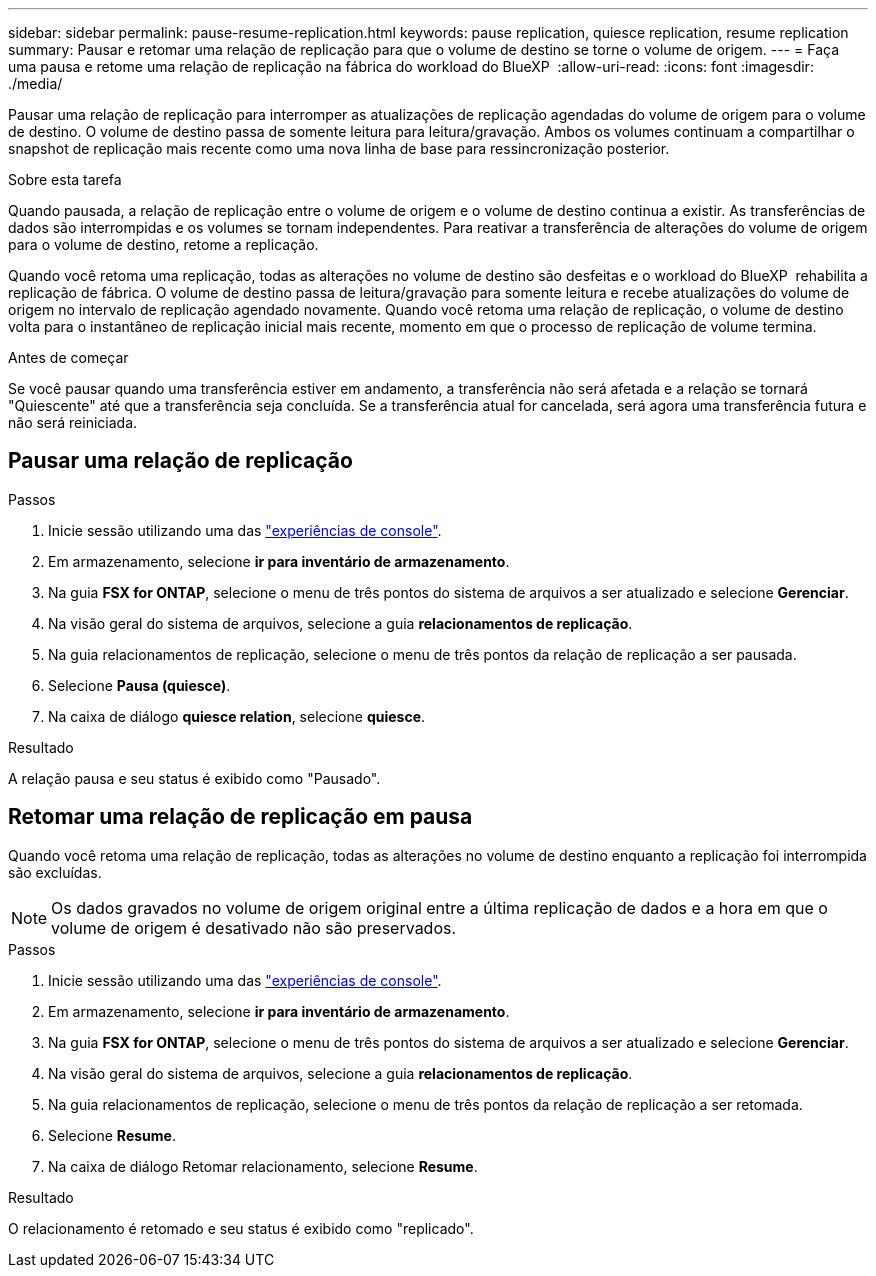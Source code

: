 ---
sidebar: sidebar 
permalink: pause-resume-replication.html 
keywords: pause replication, quiesce replication, resume replication 
summary: Pausar e retomar uma relação de replicação para que o volume de destino se torne o volume de origem. 
---
= Faça uma pausa e retome uma relação de replicação na fábrica do workload do BlueXP 
:allow-uri-read: 
:icons: font
:imagesdir: ./media/


[role="lead"]
Pausar uma relação de replicação para interromper as atualizações de replicação agendadas do volume de origem para o volume de destino. O volume de destino passa de somente leitura para leitura/gravação. Ambos os volumes continuam a compartilhar o snapshot de replicação mais recente como uma nova linha de base para ressincronização posterior.

.Sobre esta tarefa
Quando pausada, a relação de replicação entre o volume de origem e o volume de destino continua a existir. As transferências de dados são interrompidas e os volumes se tornam independentes. Para reativar a transferência de alterações do volume de origem para o volume de destino, retome a replicação.

Quando você retoma uma replicação, todas as alterações no volume de destino são desfeitas e o workload do BlueXP  rehabilita a replicação de fábrica. O volume de destino passa de leitura/gravação para somente leitura e recebe atualizações do volume de origem no intervalo de replicação agendado novamente. Quando você retoma uma relação de replicação, o volume de destino volta para o instantâneo de replicação inicial mais recente, momento em que o processo de replicação de volume termina.

.Antes de começar
Se você pausar quando uma transferência estiver em andamento, a transferência não será afetada e a relação se tornará "Quiescente" até que a transferência seja concluída. Se a transferência atual for cancelada, será agora uma transferência futura e não será reiniciada.



== Pausar uma relação de replicação

.Passos
. Inicie sessão utilizando uma das link:https://docs.netapp.com/us-en/workload-setup-admin/console-experiences.html["experiências de console"^].
. Em armazenamento, selecione *ir para inventário de armazenamento*.
. Na guia *FSX for ONTAP*, selecione o menu de três pontos do sistema de arquivos a ser atualizado e selecione *Gerenciar*.
. Na visão geral do sistema de arquivos, selecione a guia *relacionamentos de replicação*.
. Na guia relacionamentos de replicação, selecione o menu de três pontos da relação de replicação a ser pausada.
. Selecione *Pausa (quiesce)*.
. Na caixa de diálogo *quiesce relation*, selecione *quiesce*.


.Resultado
A relação pausa e seu status é exibido como "Pausado".



== Retomar uma relação de replicação em pausa

Quando você retoma uma relação de replicação, todas as alterações no volume de destino enquanto a replicação foi interrompida são excluídas.


NOTE: Os dados gravados no volume de origem original entre a última replicação de dados e a hora em que o volume de origem é desativado não são preservados.

.Passos
. Inicie sessão utilizando uma das link:https://docs.netapp.com/us-en/workload-setup-admin/console-experiences.html["experiências de console"^].
. Em armazenamento, selecione *ir para inventário de armazenamento*.
. Na guia *FSX for ONTAP*, selecione o menu de três pontos do sistema de arquivos a ser atualizado e selecione *Gerenciar*.
. Na visão geral do sistema de arquivos, selecione a guia *relacionamentos de replicação*.
. Na guia relacionamentos de replicação, selecione o menu de três pontos da relação de replicação a ser retomada.
. Selecione *Resume*.
. Na caixa de diálogo Retomar relacionamento, selecione *Resume*.


.Resultado
O relacionamento é retomado e seu status é exibido como "replicado".

